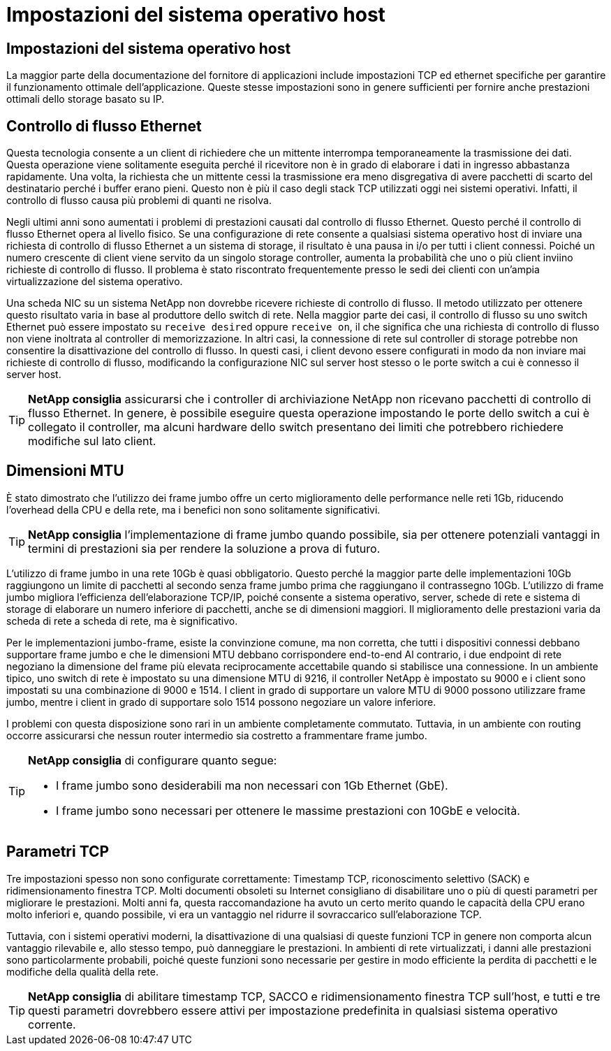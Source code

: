 = Impostazioni del sistema operativo host
:allow-uri-read: 




== Impostazioni del sistema operativo host

La maggior parte della documentazione del fornitore di applicazioni include impostazioni TCP ed ethernet specifiche per garantire il funzionamento ottimale dell'applicazione. Queste stesse impostazioni sono in genere sufficienti per fornire anche prestazioni ottimali dello storage basato su IP.



== Controllo di flusso Ethernet

Questa tecnologia consente a un client di richiedere che un mittente interrompa temporaneamente la trasmissione dei dati. Questa operazione viene solitamente eseguita perché il ricevitore non è in grado di elaborare i dati in ingresso abbastanza rapidamente. Una volta, la richiesta che un mittente cessi la trasmissione era meno disgregativa di avere pacchetti di scarto del destinatario perché i buffer erano pieni. Questo non è più il caso degli stack TCP utilizzati oggi nei sistemi operativi. Infatti, il controllo di flusso causa più problemi di quanti ne risolva.

Negli ultimi anni sono aumentati i problemi di prestazioni causati dal controllo di flusso Ethernet. Questo perché il controllo di flusso Ethernet opera al livello fisico. Se una configurazione di rete consente a qualsiasi sistema operativo host di inviare una richiesta di controllo di flusso Ethernet a un sistema di storage, il risultato è una pausa in i/o per tutti i client connessi. Poiché un numero crescente di client viene servito da un singolo storage controller, aumenta la probabilità che uno o più client inviino richieste di controllo di flusso. Il problema è stato riscontrato frequentemente presso le sedi dei clienti con un'ampia virtualizzazione del sistema operativo.

Una scheda NIC su un sistema NetApp non dovrebbe ricevere richieste di controllo di flusso. Il metodo utilizzato per ottenere questo risultato varia in base al produttore dello switch di rete. Nella maggior parte dei casi, il controllo di flusso su uno switch Ethernet può essere impostato su `receive desired` oppure `receive on`, il che significa che una richiesta di controllo di flusso non viene inoltrata al controller di memorizzazione. In altri casi, la connessione di rete sul controller di storage potrebbe non consentire la disattivazione del controllo di flusso. In questi casi, i client devono essere configurati in modo da non inviare mai richieste di controllo di flusso, modificando la configurazione NIC sul server host stesso o le porte switch a cui è connesso il server host.


TIP: *NetApp consiglia* assicurarsi che i controller di archiviazione NetApp non ricevano pacchetti di controllo di flusso Ethernet. In genere, è possibile eseguire questa operazione impostando le porte dello switch a cui è collegato il controller, ma alcuni hardware dello switch presentano dei limiti che potrebbero richiedere modifiche sul lato client.



== Dimensioni MTU

È stato dimostrato che l'utilizzo dei frame jumbo offre un certo miglioramento delle performance nelle reti 1Gb, riducendo l'overhead della CPU e della rete, ma i benefici non sono solitamente significativi.


TIP: *NetApp consiglia* l'implementazione di frame jumbo quando possibile, sia per ottenere potenziali vantaggi in termini di prestazioni sia per rendere la soluzione a prova di futuro.

L'utilizzo di frame jumbo in una rete 10Gb è quasi obbligatorio. Questo perché la maggior parte delle implementazioni 10Gb raggiungono un limite di pacchetti al secondo senza frame jumbo prima che raggiungano il contrassegno 10Gb. L'utilizzo di frame jumbo migliora l'efficienza dell'elaborazione TCP/IP, poiché consente a sistema operativo, server, schede di rete e sistema di storage di elaborare un numero inferiore di pacchetti, anche se di dimensioni maggiori. Il miglioramento delle prestazioni varia da scheda di rete a scheda di rete, ma è significativo.

Per le implementazioni jumbo-frame, esiste la convinzione comune, ma non corretta, che tutti i dispositivi connessi debbano supportare frame jumbo e che le dimensioni MTU debbano corrispondere end-to-end Al contrario, i due endpoint di rete negoziano la dimensione del frame più elevata reciprocamente accettabile quando si stabilisce una connessione. In un ambiente tipico, uno switch di rete è impostato su una dimensione MTU di 9216, il controller NetApp è impostato su 9000 e i client sono impostati su una combinazione di 9000 e 1514. I client in grado di supportare un valore MTU di 9000 possono utilizzare frame jumbo, mentre i client in grado di supportare solo 1514 possono negoziare un valore inferiore.

I problemi con questa disposizione sono rari in un ambiente completamente commutato. Tuttavia, in un ambiente con routing occorre assicurarsi che nessun router intermedio sia costretto a frammentare frame jumbo.

[TIP]
====
*NetApp consiglia* di configurare quanto segue:

* I frame jumbo sono desiderabili ma non necessari con 1Gb Ethernet (GbE).
* I frame jumbo sono necessari per ottenere le massime prestazioni con 10GbE e velocità.


====


== Parametri TCP

Tre impostazioni spesso non sono configurate correttamente: Timestamp TCP, riconoscimento selettivo (SACK) e ridimensionamento finestra TCP. Molti documenti obsoleti su Internet consigliano di disabilitare uno o più di questi parametri per migliorare le prestazioni. Molti anni fa, questa raccomandazione ha avuto un certo merito quando le capacità della CPU erano molto inferiori e, quando possibile, vi era un vantaggio nel ridurre il sovraccarico sull'elaborazione TCP.

Tuttavia, con i sistemi operativi moderni, la disattivazione di una qualsiasi di queste funzioni TCP in genere non comporta alcun vantaggio rilevabile e, allo stesso tempo, può danneggiare le prestazioni. In ambienti di rete virtualizzati, i danni alle prestazioni sono particolarmente probabili, poiché queste funzioni sono necessarie per gestire in modo efficiente la perdita di pacchetti e le modifiche della qualità della rete.


TIP: *NetApp consiglia* di abilitare timestamp TCP, SACCO e ridimensionamento finestra TCP sull'host, e tutti e tre questi parametri dovrebbero essere attivi per impostazione predefinita in qualsiasi sistema operativo corrente.
